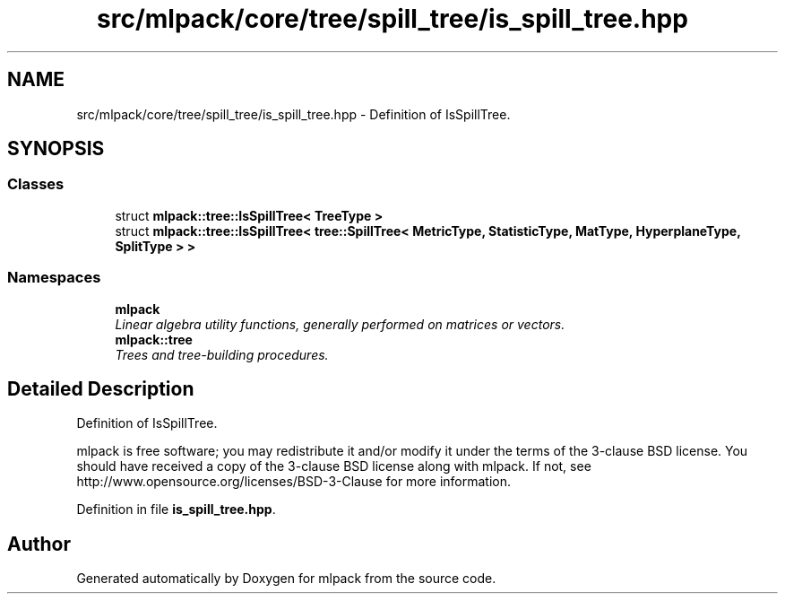 .TH "src/mlpack/core/tree/spill_tree/is_spill_tree.hpp" 3 "Sat Mar 25 2017" "Version master" "mlpack" \" -*- nroff -*-
.ad l
.nh
.SH NAME
src/mlpack/core/tree/spill_tree/is_spill_tree.hpp \- Definition of IsSpillTree\&.  

.SH SYNOPSIS
.br
.PP
.SS "Classes"

.in +1c
.ti -1c
.RI "struct \fBmlpack::tree::IsSpillTree< TreeType >\fP"
.br
.ti -1c
.RI "struct \fBmlpack::tree::IsSpillTree< tree::SpillTree< MetricType, StatisticType, MatType, HyperplaneType, SplitType > >\fP"
.br
.in -1c
.SS "Namespaces"

.in +1c
.ti -1c
.RI " \fBmlpack\fP"
.br
.RI "\fILinear algebra utility functions, generally performed on matrices or vectors\&. \fP"
.ti -1c
.RI " \fBmlpack::tree\fP"
.br
.RI "\fITrees and tree-building procedures\&. \fP"
.in -1c
.SH "Detailed Description"
.PP 
Definition of IsSpillTree\&. 

mlpack is free software; you may redistribute it and/or modify it under the terms of the 3-clause BSD license\&. You should have received a copy of the 3-clause BSD license along with mlpack\&. If not, see http://www.opensource.org/licenses/BSD-3-Clause for more information\&. 
.PP
Definition in file \fBis_spill_tree\&.hpp\fP\&.
.SH "Author"
.PP 
Generated automatically by Doxygen for mlpack from the source code\&.
